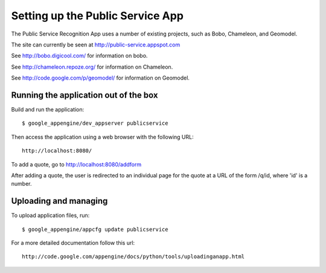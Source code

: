 =================================
Setting up the Public Service App
=================================

The Public Service Recognition App uses a number of existing projects,
such as Bobo, Chameleon, and Geomodel.

The site can currently be seen at http://public-service.appspot.com

See http://bobo.digicool.com/ for information on bobo.

See http://chameleon.repoze.org/ for information on Chameleon.

See http://code.google.com/p/geomodel/ for information on Geomodel.


Running the application out of the box
--------------------------------------

Build and run the application::

  $ google_appengine/dev_appserver publicservice

Then access the application using a web browser with the following URL::

  http://localhost:8080/

To add a quote, go to http://localhost:8080/addform

After adding a quote, the user is redirected to an individual page for the
quote at a URL of the form /q/id, where 'id' is a number.

Uploading and managing
----------------------

To upload application files, run::

  $ google_appengine/appcfg update publicservice

For a more detailed documentation follow this url::

  http://code.google.com/appengine/docs/python/tools/uploadinganapp.html



.. image:: https://d2weczhvl823v0.cloudfront.net/webmaven/publicservice/trend.png
   :alt: Bitdeli badge
   :target: https://bitdeli.com/free

